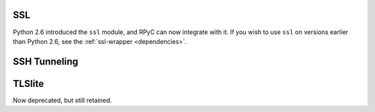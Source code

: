 .. _ssl:

SSL
===
Python 2.6 introduced the ``ssl`` module, and RPyC can now integrate with it. 
If you wish to use ``ssl`` on versions earlier than Python 2.6, see the 
:ref:`ssl-wrapper <dependencies>`.



.. _ssh-tunneling:

SSH Tunneling
=============



.. _tlslite:

TLSlite
=======
Now deprecated, but still retained.





